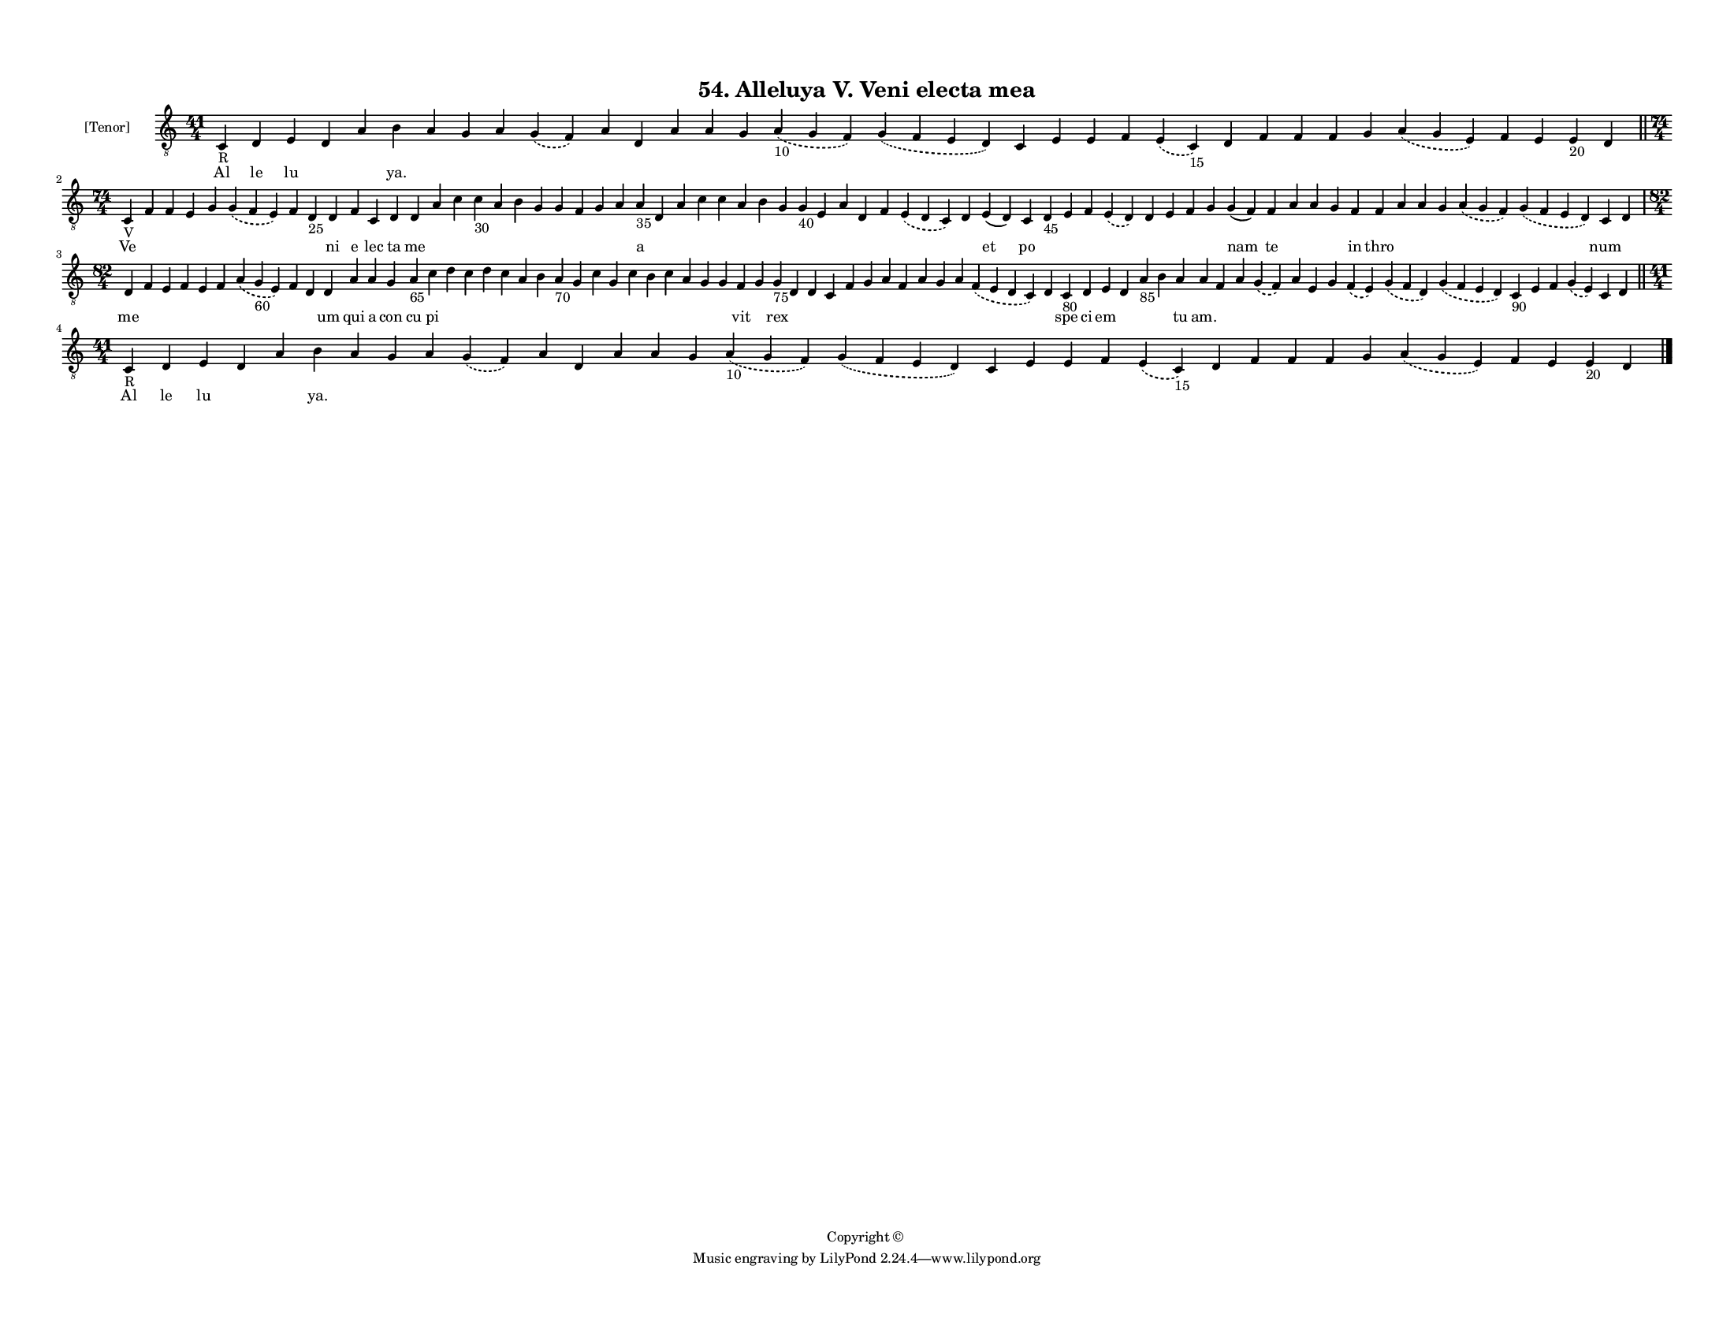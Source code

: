 
\version "2.18.2"
% automatically converted by musicxml2ly from musicxml/F3M54ps_Alleluya_V_Veni_electa_mea.xml

\header {
    encodingsoftware = "Sibelius 6.2"
    encodingdate = "2018-05-13"
    copyright = "Copyright © "
    title = "54. Alleluya V. Veni electa mea"
    }

#(set-global-staff-size 11.3811023622)
\paper {
    paper-width = 27.94\cm
    paper-height = 21.59\cm
    top-margin = 1.2\cm
    bottom-margin = 1.2\cm
    left-margin = 1.0\cm
    right-margin = 1.0\cm
    between-system-space = 0.93\cm
    page-top-space = 1.27\cm
    }
\layout {
    \context { \Score
        autoBeaming = ##f
        }
    }
PartPOneVoiceOne =  \relative c {
    \clef "treble_8" \key c \major \time 41/4 | % 1
    c4 -"R" d4 e4 d4 a'4 b4 a4 g4 a4 \slurDashed g4 ( \slurSolid f4 ) a4
    d,4 a'4 a4 g4 \slurDashed a4 -"10" ( \slurSolid g4 f4 ) \slurDashed
    g4 ( \slurSolid f4 e4 d4 ) c4 e4 e4 f4 \slurDashed e4 ( \slurSolid c4
    -"15" ) d4 f4 f4 f4 g4 \slurDashed a4 ( \slurSolid g4 e4 ) f4 e4 e4
    -"20" d4 \bar "||"
    \break | % 2
    \time 74/4  | % 2
    c4 -"V" f4 f4 e4 g4 \slurDashed g4 ( \slurSolid f4 e4 ) f4 d4 -"25"
    d4 f4 c4 d4 d4 a'4 c4 c4 -"30" a4 b4 g4 g4 f4 g4 a4 a4 -"35" d,4 a'4
    c4 c4 a4 b4 g4 g4 -"40" e4 a4 d,4 f4 \slurDashed e4 ( \slurSolid d4
    c4 ) d4 e4 ( d4 ) c4 d4 -"45" e4 f4 \slurDashed e4 ( \slurSolid d4 )
    d4 e4 f4 g4 g4 ( f4 ) f4 a4 a4 g4 f4 f4 a4 a4 g4 \slurDashed a4 (
    \slurSolid g4 f4 ) \slurDashed g4 ( \slurSolid f4 e4 d4 ) c4 d4
    \break | % 3
    \time 82/4  d4 f4 e4 f4 e4 f4 \slurDashed a4 ( \slurSolid g4 -"60" e4
    ) f4 d4 d4 a'4 a4 g4 a4 -"65" c4 d4 c4 d4 c4 a4 b4 a4 -"70" g4 c4 g4
    c4 b4 c4 a4 g4 g4 f4 g4 g4 -"75" d4 d4 c4 f4 g4 a4 f4 a4 g4 a4
    \slurDashed f4 ( \slurSolid e4 d4 c4 ) d4 c4 -"80" d4 e4 d4 a'4
    -"85" b4 a4 a4 f4 a4 \slurDashed g4 ( \slurSolid f4 ) a4 e4 g4
    \slurDashed f4 ( \slurSolid e4 ) \slurDashed g4 ( \slurSolid f4 d4 )
    \slurDashed g4 ( \slurSolid f4 e4 d4 ) c4 -"90" e4 f4 \slurDashed g4
    ( \slurSolid e4 ) c4 d4 \bar "||"
    \break | % 4
    \time 41/4  | % 4
    c4 -"R" d4 e4 d4 a'4 b4 a4 g4 a4 \slurDashed g4 ( \slurSolid f4 ) a4
    d,4 a'4 a4 g4 \slurDashed a4 -"10" ( \slurSolid g4 f4 ) \slurDashed
    g4 ( \slurSolid f4 e4 d4 ) c4 e4 e4 f4 \slurDashed e4 ( \slurSolid c4
    -"15" ) d4 f4 f4 f4 g4 \slurDashed a4 ( \slurSolid g4 e4 ) f4 e4 e4
    -"20" d4 \bar "|."
    }

PartPOneVoiceOneLyricsOne =  \lyricmode { Al le lu \skip4 \skip4 "ya."
    \skip4 \skip4 \skip4 \skip4 \skip4 \skip4 \skip4 \skip4 \skip4
    \skip4 \skip4 \skip4 \skip4 \skip4 \skip4 \skip4 \skip4 \skip4
    \skip4 \skip4 \skip4 \skip4 \skip4 \skip4 \skip4 \skip4 Ve \skip4
    \skip4 \skip4 \skip4 \skip4 \skip4 \skip4 ni e lec ta me \skip4
    \skip4 \skip4 \skip4 \skip4 \skip4 \skip4 \skip4 \skip4 \skip4 a
    \skip4 \skip4 \skip4 \skip4 \skip4 \skip4 \skip4 \skip4 \skip4
    \skip4 \skip4 \skip4 \skip4 \skip4 et po \skip4 \skip4 \skip4 \skip4
    \skip4 \skip4 \skip4 \skip4 nam te \skip4 \skip4 \skip4 in thro
    \skip4 \skip4 \skip4 \skip4 \skip4 num \skip4 me \skip4 \skip4
    \skip4 \skip4 \skip4 \skip4 \skip4 \skip4 um qui a con cu pi \skip4
    \skip4 \skip4 \skip4 \skip4 \skip4 \skip4 \skip4 \skip4 \skip4
    \skip4 \skip4 \skip4 \skip4 \skip4 \skip4 vit \skip4 rex \skip4
    \skip4 \skip4 \skip4 \skip4 \skip4 \skip4 \skip4 \skip4 \skip4
    \skip4 \skip4 spe ci em \skip4 \skip4 \skip4 tu "am." \skip4 \skip4
    \skip4 \skip4 \skip4 \skip4 \skip4 \skip4 \skip4 \skip4 \skip4
    \skip4 \skip4 \skip4 \skip4 Al le lu \skip4 \skip4 "ya." \skip4
    \skip4 \skip4 \skip4 \skip4 \skip4 \skip4 \skip4 \skip4 \skip4
    \skip4 \skip4 \skip4 \skip4 \skip4 \skip4 \skip4 \skip4 \skip4
    \skip4 \skip4 \skip4 \skip4 \skip4 \skip4 \skip4 }

% The score definition
\score {
    <<
        \new Staff <<
            \set Staff.instrumentName = "[Tenor]"
            \context Staff << 
                \context Voice = "PartPOneVoiceOne" { \PartPOneVoiceOne }
                \new Lyrics \lyricsto "PartPOneVoiceOne" \PartPOneVoiceOneLyricsOne
                >>
            >>
        
        >>
    \layout {}
    % To create MIDI output, uncomment the following line:
    %  \midi {}
    }

